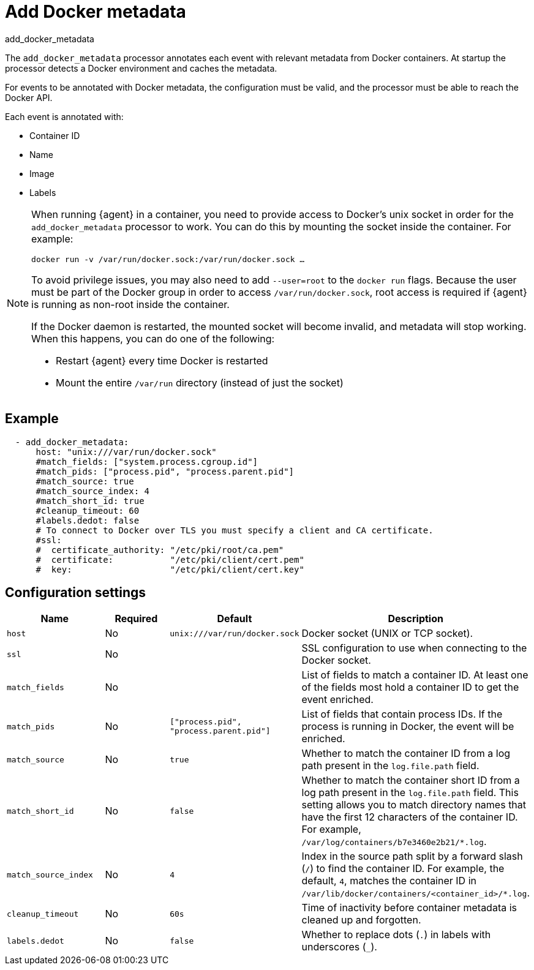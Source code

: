 [[add_docker_metadata-processor]]
= Add Docker metadata

++++
<titleabbrev>add_docker_metadata</titleabbrev>
++++

The `add_docker_metadata` processor annotates each event with relevant metadata
from Docker containers. At startup the processor detects a Docker environment
and caches the metadata.

For events to be annotated with Docker metadata, the configuration must be
valid, and the processor must be able to reach the Docker API.

Each event is annotated with:

* Container ID
* Name
* Image
* Labels

[NOTE]
=====
When running {agent} in a container, you need to provide access to Docker’s unix
socket in order for the `add_docker_metadata` processor to work. You can do this
by mounting the socket inside the container. For example:

`docker run -v /var/run/docker.sock:/var/run/docker.sock ...`

To avoid privilege issues, you may also need to add `--user=root` to the `docker
run` flags. Because the user must be part of the Docker group in order to access
`/var/run/docker.sock`, root access is required if {agent} is running as
non-root inside the container.

If the Docker daemon is restarted, the mounted socket will become invalid, and metadata
will stop working. When this happens, you can do one of the following:

* Restart {agent} every time Docker is restarted
* Mount the entire `/var/run` directory (instead of just the socket)
=====

[discrete]
== Example

[source,yaml]
-------------------------------------------------------------------------------
  - add_docker_metadata:
      host: "unix:///var/run/docker.sock"
      #match_fields: ["system.process.cgroup.id"]
      #match_pids: ["process.pid", "process.parent.pid"]
      #match_source: true
      #match_source_index: 4
      #match_short_id: true
      #cleanup_timeout: 60
      #labels.dedot: false
      # To connect to Docker over TLS you must specify a client and CA certificate.
      #ssl:
      #  certificate_authority: "/etc/pki/root/ca.pem"
      #  certificate:           "/etc/pki/client/cert.pem"
      #  key:                   "/etc/pki/client/cert.key"
-------------------------------------------------------------------------------

[discrete]
== Configuration settings

[options="header"]
|===
| Name | Required | Default | Description

| `host`
| No
| `unix:///var/run/docker.sock`
| Docker socket (UNIX or TCP socket).

| `ssl`
| No
|
| SSL configuration to use when connecting to the Docker socket.

| `match_fields`
| No
|
| List of fields to match a container ID. At least one of the fields most hold a container ID to get the event enriched.

| `match_pids`
| No
| `["process.pid", "process.parent.pid"]`
| List of fields that contain process IDs. If the process is running in Docker, the event will be enriched.

| `match_source`
| No
| `true`
| Whether to match the container ID from a log path present in the `log.file.path` field.

| `match_short_id`
| No
| `false`
| Whether to match the container short ID from a log path present in the `log.file.path` field. This setting allows you to match directory names that have the first 12 characters of the container ID. For example, `/var/log/containers/b7e3460e2b21/*.log`.

| `match_source_index`
| No
| `4`
| Index in the source path split by a forward slash (`/`) to find the container ID. For example, the default, `4`, matches the container ID in `/var/lib/docker/containers/<container_id>/*.log`.

| `cleanup_timeout`
| No
| `60s`
| Time of inactivity before container metadata is cleaned up and forgotten.

| `labels.dedot`
| No
| `false`
| Whether to replace dots (`.`) in labels with underscores (`_`).

|===
